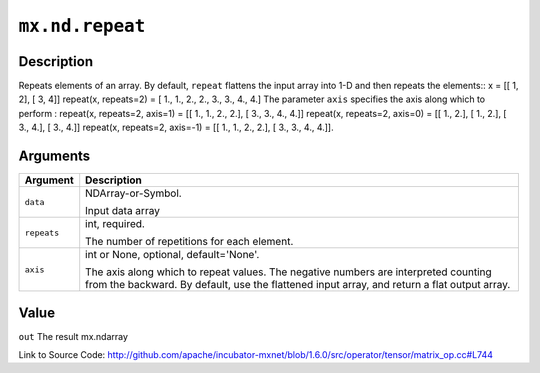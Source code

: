 

``mx.nd.repeat``
================================

Description
----------------------

Repeats elements of an array.
By default, ``repeat`` flattens the input array into 1-D and then repeats the
elements::
x = [[ 1, 2],
[ 3, 4]]
repeat(x, repeats=2) = [ 1.,  1.,  2.,  2.,  3.,  3.,  4.,  4.]
The parameter ``axis`` specifies the axis along which to perform :
repeat(x, repeats=2, axis=1) = [[ 1.,  1.,  2.,  2.],
[ 3.,  3.,  4.,  4.]]
repeat(x, repeats=2, axis=0) = [[ 1.,  2.],
[ 1.,  2.],
[ 3.,  4.],
[ 3.,  4.]]
repeat(x, repeats=2, axis=-1) = [[ 1.,  1.,  2.,  2.],
[ 3.,  3.,  4.,  4.]].  



Arguments
------------------

+----------------------------------------+------------------------------------------------------------+
| Argument                               | Description                                                |
+========================================+============================================================+
| ``data``                               | NDArray-or-Symbol.                                         |
|                                        |                                                            |
|                                        | Input data array                                           |
+----------------------------------------+------------------------------------------------------------+
| ``repeats``                            | int, required.                                             |
|                                        |                                                            |
|                                        | The number of repetitions for each element.                |
+----------------------------------------+------------------------------------------------------------+
| ``axis``                               | int or None, optional, default='None'.                     |
|                                        |                                                            |
|                                        | The axis along which to repeat values. The negative        |
|                                        | numbers are interpreted counting from the backward. By     |
|                                        | default, use the flattened input array, and return a flat  |
|                                        | output                                                     |
|                                        | array.                                                     |
+----------------------------------------+------------------------------------------------------------+

Value
----------

``out`` The result mx.ndarray


Link to Source Code: http://github.com/apache/incubator-mxnet/blob/1.6.0/src/operator/tensor/matrix_op.cc#L744

